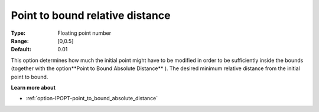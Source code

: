 

.. _option-IPOPT-point_to_bound_relative_distance:


Point to bound relative distance
================================



:Type:	Floating point number	
:Range:	[0,0.5]	
:Default:	0.01	



This option determines how much the initial point might have to be modified in order to be sufficiently inside the bounds (together with the option**Point to Bound Absolute Distance** ). The desired minimum relative distance from the initial point to bound.



**Learn more about** 

*	:ref:`option-IPOPT-point_to_bound_absolute_distance` 
